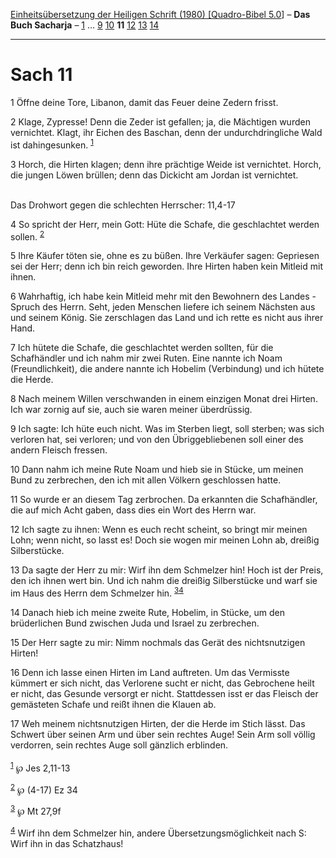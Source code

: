 :PROPERTIES:
:ID:       a5541970-9023-4d75-a807-46387fb64b6d
:END:
<<navbar>>
[[../index.html][Einheitsübersetzung der Heiligen Schrift (1980)
[Quadro-Bibel 5.0]]] -- *Das Buch Sacharja* -- [[file:Sach_1.html][1]]
... [[file:Sach_9.html][9]] [[file:Sach_10.html][10]] *11*
[[file:Sach_12.html][12]] [[file:Sach_13.html][13]]
[[file:Sach_14.html][14]]

--------------

* Sach 11
  :PROPERTIES:
  :CUSTOM_ID: sach-11
  :END:

<<verses>>

<<v1>>
1 Öffne deine Tore, Libanon, damit das Feuer deine Zedern frisst.

<<v2>>
2 Klage, Zypresse! Denn die Zeder ist gefallen; ja, die Mächtigen wurden
vernichtet. Klagt, ihr Eichen des Baschan, denn der undurchdringliche
Wald ist dahingesunken. ^{[[#fn1][1]]}

<<v3>>
3 Horch, die Hirten klagen; denn ihre prächtige Weide ist vernichtet.
Horch, die jungen Löwen brüllen; denn das Dickicht am Jordan ist
vernichtet.\\
\\

<<v4>>
**** Das Drohwort gegen die schlechten Herrscher: 11,4-17
     :PROPERTIES:
     :CUSTOM_ID: das-drohwort-gegen-die-schlechten-herrscher-114-17
     :END:
4 So spricht der Herr, mein Gott: Hüte die Schafe, die geschlachtet
werden sollen. ^{[[#fn2][2]]}

<<v5>>
5 Ihre Käufer töten sie, ohne es zu büßen. Ihre Verkäufer sagen:
Gepriesen sei der Herr; denn ich bin reich geworden. Ihre Hirten haben
kein Mitleid mit ihnen.

<<v6>>
6 Wahrhaftig, ich habe kein Mitleid mehr mit den Bewohnern des Landes -
Spruch des Herrn. Seht, jeden Menschen liefere ich seinem Nächsten aus
und seinem König. Sie zerschlagen das Land und ich rette es nicht aus
ihrer Hand.

<<v7>>
7 Ich hütete die Schafe, die geschlachtet werden sollten, für die
Schafhändler und ich nahm mir zwei Ruten. Eine nannte ich Noam
(Freundlichkeit), die andere nannte ich Hobelim (Verbindung) und ich
hütete die Herde.

<<v8>>
8 Nach meinem Willen verschwanden in einem einzigen Monat drei Hirten.
Ich war zornig auf sie, auch sie waren meiner überdrüssig.

<<v9>>
9 Ich sagte: Ich hüte euch nicht. Was im Sterben liegt, soll sterben;
was sich verloren hat, sei verloren; und von den Übriggebliebenen soll
einer des andern Fleisch fressen.

<<v10>>
10 Dann nahm ich meine Rute Noam und hieb sie in Stücke, um meinen Bund
zu zerbrechen, den ich mit allen Völkern geschlossen hatte.

<<v11>>
11 So wurde er an diesem Tag zerbrochen. Da erkannten die Schafhändler,
die auf mich Acht gaben, dass dies ein Wort des Herrn war.

<<v12>>
12 Ich sagte zu ihnen: Wenn es euch recht scheint, so bringt mir meinen
Lohn; wenn nicht, so lasst es! Doch sie wogen mir meinen Lohn ab,
dreißig Silberstücke.

<<v13>>
13 Da sagte der Herr zu mir: Wirf ihn dem Schmelzer hin! Hoch ist der
Preis, den ich ihnen wert bin. Und ich nahm die dreißig Silberstücke und
warf sie im Haus des Herrn dem Schmelzer hin. ^{[[#fn3][3]][[#fn4][4]]}

<<v14>>
14 Danach hieb ich meine zweite Rute, Hobelim, in Stücke, um den
brüderlichen Bund zwischen Juda und Israel zu zerbrechen.

<<v15>>
15 Der Herr sagte zu mir: Nimm nochmals das Gerät des nichtsnutzigen
Hirten!

<<v16>>
16 Denn ich lasse einen Hirten im Land auftreten. Um das Vermisste
kümmert er sich nicht, das Verlorene sucht er nicht, das Gebrochene
heilt er nicht, das Gesunde versorgt er nicht. Stattdessen isst er das
Fleisch der gemästeten Schafe und reißt ihnen die Klauen ab.

<<v17>>
17 Weh meinem nichtsnutzigen Hirten, der die Herde im Stich lässt. Das
Schwert über seinen Arm und über sein rechtes Auge! Sein Arm soll völlig
verdorren, sein rechtes Auge soll gänzlich erblinden.\\
\\

^{[[#fnm1][1]]} ℘ Jes 2,11-13

^{[[#fnm2][2]]} ℘ (4-17) Ez 34

^{[[#fnm3][3]]} ℘ Mt 27,9f

^{[[#fnm4][4]]} Wirf ihn dem Schmelzer hin, andere
Übersetzungsmöglichkeit nach S: Wirf ihn in das Schatzhaus!
